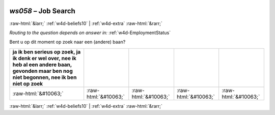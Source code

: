 .. _w4d-ws058: 

 
 .. role:: raw-html(raw) 
        :format: html 
 
`ws058` – Job Search
============================ 


:raw-html:`&larr;` :ref:`w4d-beliefs10` | :ref:`w4d-extra` :raw-html:`&rarr;` 
 
*Routing to the question depends on answer in:* :ref:`w4d-EmploymentStatus` 

Bent u op dit moment op zoek naar een (andere) baan?
 
.. csv-table:: 
   :delim: | 
   :header: ja  ik ben serieus op zoek, ja  ik denk er wel over, nee ik heb al een andere baan, gevonden maar ben nog niet begonnen, nee ik ben niet op zoek
 
           :raw-html:`&#10063;`|:raw-html:`&#10063;`|:raw-html:`&#10063;`|:raw-html:`&#10063;`|:raw-html:`&#10063;` 

.. image:: ../_screenshots/w4-ws058.png 


:raw-html:`&larr;` :ref:`w4d-beliefs10` | :ref:`w4d-extra` :raw-html:`&rarr;` 
 
